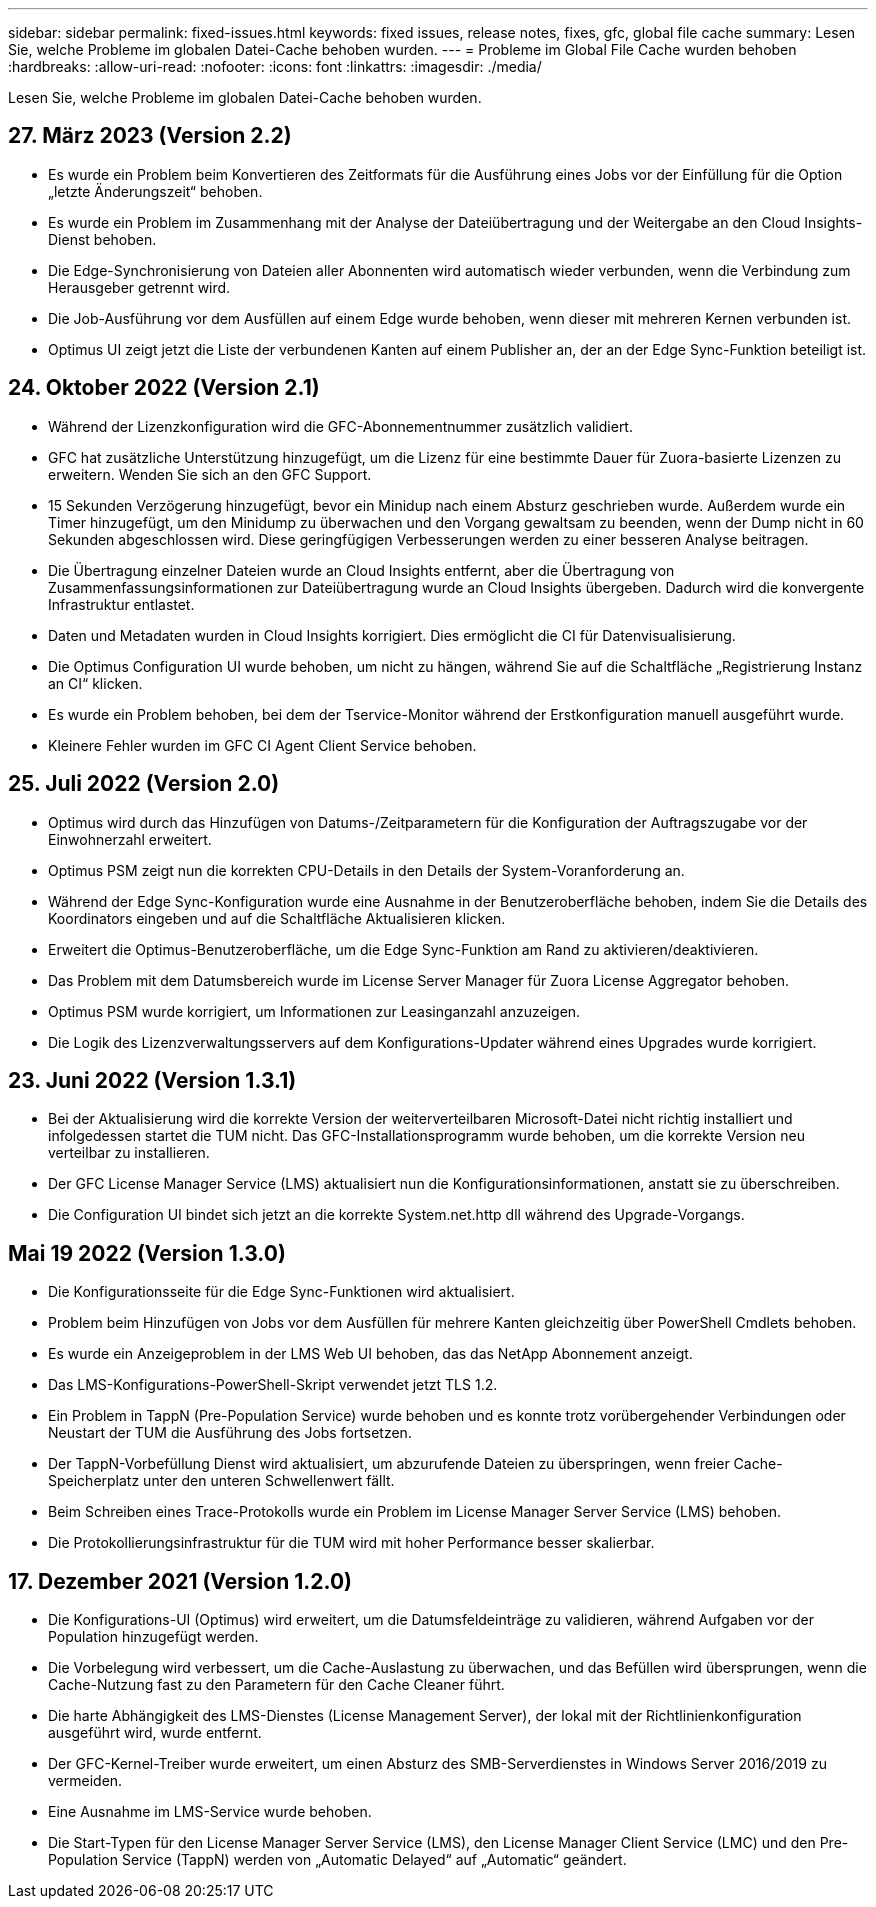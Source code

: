 ---
sidebar: sidebar 
permalink: fixed-issues.html 
keywords: fixed issues, release notes, fixes, gfc, global file cache 
summary: Lesen Sie, welche Probleme im globalen Datei-Cache behoben wurden. 
---
= Probleme im Global File Cache wurden behoben
:hardbreaks:
:allow-uri-read: 
:nofooter: 
:icons: font
:linkattrs: 
:imagesdir: ./media/


[role="lead"]
Lesen Sie, welche Probleme im globalen Datei-Cache behoben wurden.



== 27. März 2023 (Version 2.2)

* Es wurde ein Problem beim Konvertieren des Zeitformats für die Ausführung eines Jobs vor der Einfüllung für die Option „letzte Änderungszeit“ behoben.
* Es wurde ein Problem im Zusammenhang mit der Analyse der Dateiübertragung und der Weitergabe an den Cloud Insights-Dienst behoben.
* Die Edge-Synchronisierung von Dateien aller Abonnenten wird automatisch wieder verbunden, wenn die Verbindung zum Herausgeber getrennt wird.
* Die Job-Ausführung vor dem Ausfüllen auf einem Edge wurde behoben, wenn dieser mit mehreren Kernen verbunden ist.
* Optimus UI zeigt jetzt die Liste der verbundenen Kanten auf einem Publisher an, der an der Edge Sync-Funktion beteiligt ist.




== 24. Oktober 2022 (Version 2.1)

* Während der Lizenzkonfiguration wird die GFC-Abonnementnummer zusätzlich validiert.
* GFC hat zusätzliche Unterstützung hinzugefügt, um die Lizenz für eine bestimmte Dauer für Zuora-basierte Lizenzen zu erweitern. Wenden Sie sich an den GFC Support.
* 15 Sekunden Verzögerung hinzugefügt, bevor ein Minidup nach einem Absturz geschrieben wurde. Außerdem wurde ein Timer hinzugefügt, um den Minidump zu überwachen und den Vorgang gewaltsam zu beenden, wenn der Dump nicht in 60 Sekunden abgeschlossen wird. Diese geringfügigen Verbesserungen werden zu einer besseren Analyse beitragen.
* Die Übertragung einzelner Dateien wurde an Cloud Insights entfernt, aber die Übertragung von Zusammenfassungsinformationen zur Dateiübertragung wurde an Cloud Insights übergeben. Dadurch wird die konvergente Infrastruktur entlastet.
* Daten und Metadaten wurden in Cloud Insights korrigiert. Dies ermöglicht die CI für Datenvisualisierung.
* Die Optimus Configuration UI wurde behoben, um nicht zu hängen, während Sie auf die Schaltfläche „Registrierung Instanz an CI“ klicken.
* Es wurde ein Problem behoben, bei dem der Tservice-Monitor während der Erstkonfiguration manuell ausgeführt wurde.
* Kleinere Fehler wurden im GFC CI Agent Client Service behoben.




== 25. Juli 2022 (Version 2.0)

* Optimus wird durch das Hinzufügen von Datums-/Zeitparametern für die Konfiguration der Auftragszugabe vor der Einwohnerzahl erweitert.
* Optimus PSM zeigt nun die korrekten CPU-Details in den Details der System-Voranforderung an.
* Während der Edge Sync-Konfiguration wurde eine Ausnahme in der Benutzeroberfläche behoben, indem Sie die Details des Koordinators eingeben und auf die Schaltfläche Aktualisieren klicken.
* Erweitert die Optimus-Benutzeroberfläche, um die Edge Sync-Funktion am Rand zu aktivieren/deaktivieren.
* Das Problem mit dem Datumsbereich wurde im License Server Manager für Zuora License Aggregator behoben.
* Optimus PSM wurde korrigiert, um Informationen zur Leasinganzahl anzuzeigen.
* Die Logik des Lizenzverwaltungsservers auf dem Konfigurations-Updater während eines Upgrades wurde korrigiert.




== 23. Juni 2022 (Version 1.3.1)

* Bei der Aktualisierung wird die korrekte Version der weiterverteilbaren Microsoft-Datei nicht richtig installiert und infolgedessen startet die TUM nicht. Das GFC-Installationsprogramm wurde behoben, um die korrekte Version neu verteilbar zu installieren.
* Der GFC License Manager Service (LMS) aktualisiert nun die Konfigurationsinformationen, anstatt sie zu überschreiben.
* Die Configuration UI bindet sich jetzt an die korrekte System.net.http dll während des Upgrade-Vorgangs.




== Mai 19 2022 (Version 1.3.0)

* Die Konfigurationsseite für die Edge Sync-Funktionen wird aktualisiert.
* Problem beim Hinzufügen von Jobs vor dem Ausfüllen für mehrere Kanten gleichzeitig über PowerShell Cmdlets behoben.
* Es wurde ein Anzeigeproblem in der LMS Web UI behoben, das das NetApp Abonnement anzeigt.
* Das LMS-Konfigurations-PowerShell-Skript verwendet jetzt TLS 1.2.
* Ein Problem in TappN (Pre-Population Service) wurde behoben und es konnte trotz vorübergehender Verbindungen oder Neustart der TUM die Ausführung des Jobs fortsetzen.
* Der TappN-Vorbefüllung Dienst wird aktualisiert, um abzurufende Dateien zu überspringen, wenn freier Cache-Speicherplatz unter den unteren Schwellenwert fällt.
* Beim Schreiben eines Trace-Protokolls wurde ein Problem im License Manager Server Service (LMS) behoben.
* Die Protokollierungsinfrastruktur für die TUM wird mit hoher Performance besser skalierbar.




== 17. Dezember 2021 (Version 1.2.0)

* Die Konfigurations-UI (Optimus) wird erweitert, um die Datumsfeldeinträge zu validieren, während Aufgaben vor der Population hinzugefügt werden.
* Die Vorbelegung wird verbessert, um die Cache-Auslastung zu überwachen, und das Befüllen wird übersprungen, wenn die Cache-Nutzung fast zu den Parametern für den Cache Cleaner führt.
* Die harte Abhängigkeit des LMS-Dienstes (License Management Server), der lokal mit der Richtlinienkonfiguration ausgeführt wird, wurde entfernt.
* Der GFC-Kernel-Treiber wurde erweitert, um einen Absturz des SMB-Serverdienstes in Windows Server 2016/2019 zu vermeiden.
* Eine Ausnahme im LMS-Service wurde behoben.
* Die Start-Typen für den License Manager Server Service (LMS), den License Manager Client Service (LMC) und den Pre-Population Service (TappN) werden von „Automatic Delayed“ auf „Automatic“ geändert.

